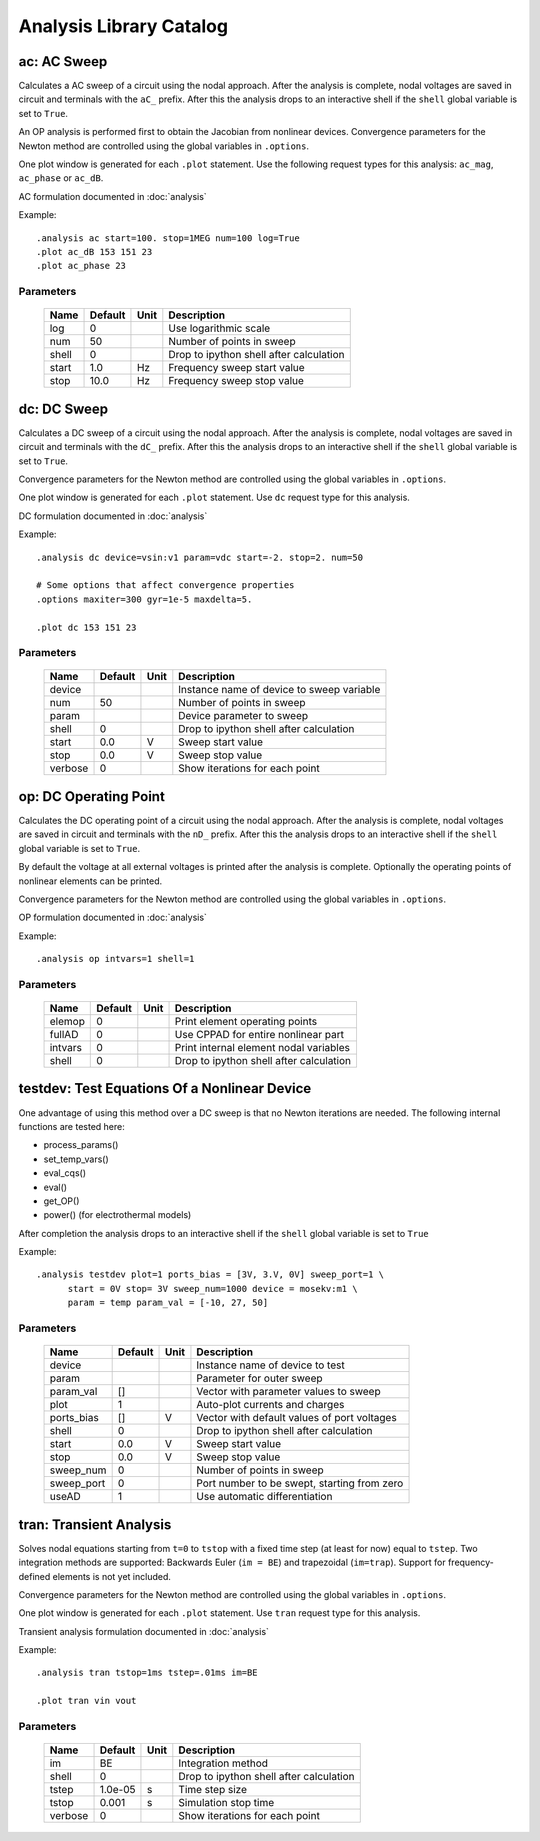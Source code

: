 ========================
Analysis Library Catalog
========================
 
ac: AC Sweep
------------

Calculates a AC sweep of a circuit using the nodal approach. After
the analysis is complete, nodal voltages are saved in circuit and
terminals with the ``aC_`` prefix.  After this the analysis drops
to an interactive shell if the ``shell`` global variable is set to
``True``.

An OP analysis is performed first to obtain the Jacobian from
nonlinear devices. Convergence parameters for the Newton method
are controlled using the global variables in ``.options``.

One plot window is generated for each ``.plot`` statement. Use the
following request types for this analysis: ``ac_mag``,
``ac_phase`` or ``ac_dB``.

AC formulation documented in :doc:`analysis`

Example::

    .analysis ac start=100. stop=1MEG num=100 log=True
    .plot ac_dB 153 151 23
    .plot ac_phase 23



Parameters
++++++++++

 =========== ============ ============ ===================================================== 
 Name         Default      Unit         Description                                          
 =========== ============ ============ ===================================================== 
 log          0                         Use logarithmic scale                                
 num          50                        Number of points in sweep                            
 shell        0                         Drop to ipython shell after calculation              
 start        1.0          Hz           Frequency sweep start value                          
 stop         10.0         Hz           Frequency sweep stop value                           
 =========== ============ ============ ===================================================== 

dc: DC Sweep
------------

Calculates a DC sweep of a circuit using the nodal approach. After
the analysis is complete, nodal voltages are saved in circuit and
terminals with the ``dC_`` prefix.  After this the analysis drops
to an interactive shell if the ``shell`` global variable is set to
``True``.

Convergence parameters for the Newton method are controlled using
the global variables in ``.options``.

One plot window is generated for each ``.plot`` statement. Use
``dc`` request type for this analysis.

DC formulation documented in :doc:`analysis`

Example::

    .analysis dc device=vsin:v1 param=vdc start=-2. stop=2. num=50 

    # Some options that affect convergence properties
    .options maxiter=300 gyr=1e-5 maxdelta=5.
    
    .plot dc 153 151 23



Parameters
++++++++++

 =========== ============ ============ ===================================================== 
 Name         Default      Unit         Description                                          
 =========== ============ ============ ===================================================== 
 device                                 Instance name of device to sweep variable            
 num          50                        Number of points in sweep                            
 param                                  Device parameter to sweep                            
 shell        0                         Drop to ipython shell after calculation              
 start        0.0          V            Sweep start value                                    
 stop         0.0          V            Sweep stop value                                     
 verbose      0                         Show iterations for each point                       
 =========== ============ ============ ===================================================== 

op: DC Operating Point
----------------------

Calculates the DC operating point of a circuit using the nodal
approach. After the analysis is complete, nodal voltages are saved
in circuit and terminals with the ``nD_`` prefix.  After this the
analysis drops to an interactive shell if the ``shell`` global
variable is set to ``True``.

By default the voltage at all external voltages is printed after
the analysis is complete. Optionally the operating points of
nonlinear elements can be printed. 

Convergence parameters for the Newton method are controlled using
the global variables in ``.options``.

OP formulation documented in :doc:`analysis`

Example::

    .analysis op intvars=1 shell=1



Parameters
++++++++++

 =========== ============ ============ ===================================================== 
 Name         Default      Unit         Description                                          
 =========== ============ ============ ===================================================== 
 elemop       0                         Print element operating points                       
 fullAD       0                         Use CPPAD for entire nonlinear part                  
 intvars      0                         Print internal element nodal variables               
 shell        0                         Drop to ipython shell after calculation              
 =========== ============ ============ ===================================================== 

testdev: Test Equations Of a Nonlinear Device
---------------------------------------------

One advantage of using this method over a DC sweep is that no
Newton iterations are needed. The following internal functions are
tested here:

* process_params()
* set_temp_vars()
* eval_cqs()
* eval()
* get_OP()
* power() (for electrothermal models)

After completion the analysis drops to an interactive shell if the
``shell`` global variable is set to ``True``

Example::

    .analysis testdev plot=1 ports_bias = [3V, 3.V, 0V] sweep_port=1 \ 
    	  start = 0V stop= 3V sweep_num=1000 device = mosekv:m1 \ 
    	  param = temp param_val = [-10, 27, 50]



Parameters
++++++++++

 =========== ============ ============ ===================================================== 
 Name         Default      Unit         Description                                          
 =========== ============ ============ ===================================================== 
 device                                 Instance name of device to test                      
 param                                  Parameter for outer sweep                            
 param_val    []                        Vector with parameter values to sweep                
 plot         1                         Auto-plot currents and charges                       
 ports_bias   []           V            Vector with default values of port voltages          
 shell        0                         Drop to ipython shell after calculation              
 start        0.0          V            Sweep start value                                    
 stop         0.0          V            Sweep stop value                                     
 sweep_num    0                         Number of points in sweep                            
 sweep_port   0                         Port number to be swept, starting from zero          
 useAD        1                         Use automatic differentiation                        
 =========== ============ ============ ===================================================== 

tran: Transient Analysis
------------------------

Solves nodal equations starting from ``t=0`` to ``tstop`` with a
fixed time step (at least for now) equal to ``tstep``. Two
integration methods are supported: Backwards Euler (``im = BE``)
and trapezoidal (``im=trap``). Support for frequency-defined
elements is not yet included.

Convergence parameters for the Newton method are controlled using
the global variables in ``.options``.

One plot window is generated for each ``.plot`` statement. Use
``tran`` request type for this analysis.

Transient analysis formulation documented in :doc:`analysis`

Example::

    .analysis tran tstop=1ms tstep=.01ms im=BE

    .plot tran vin vout



Parameters
++++++++++

 =========== ============ ============ ===================================================== 
 Name         Default      Unit         Description                                          
 =========== ============ ============ ===================================================== 
 im           BE                        Integration method                                   
 shell        0                         Drop to ipython shell after calculation              
 tstep        1.0e-05      s            Time step size                                       
 tstop        0.001        s            Simulation stop time                                 
 verbose      0                         Show iterations for each point                       
 =========== ============ ============ ===================================================== 

